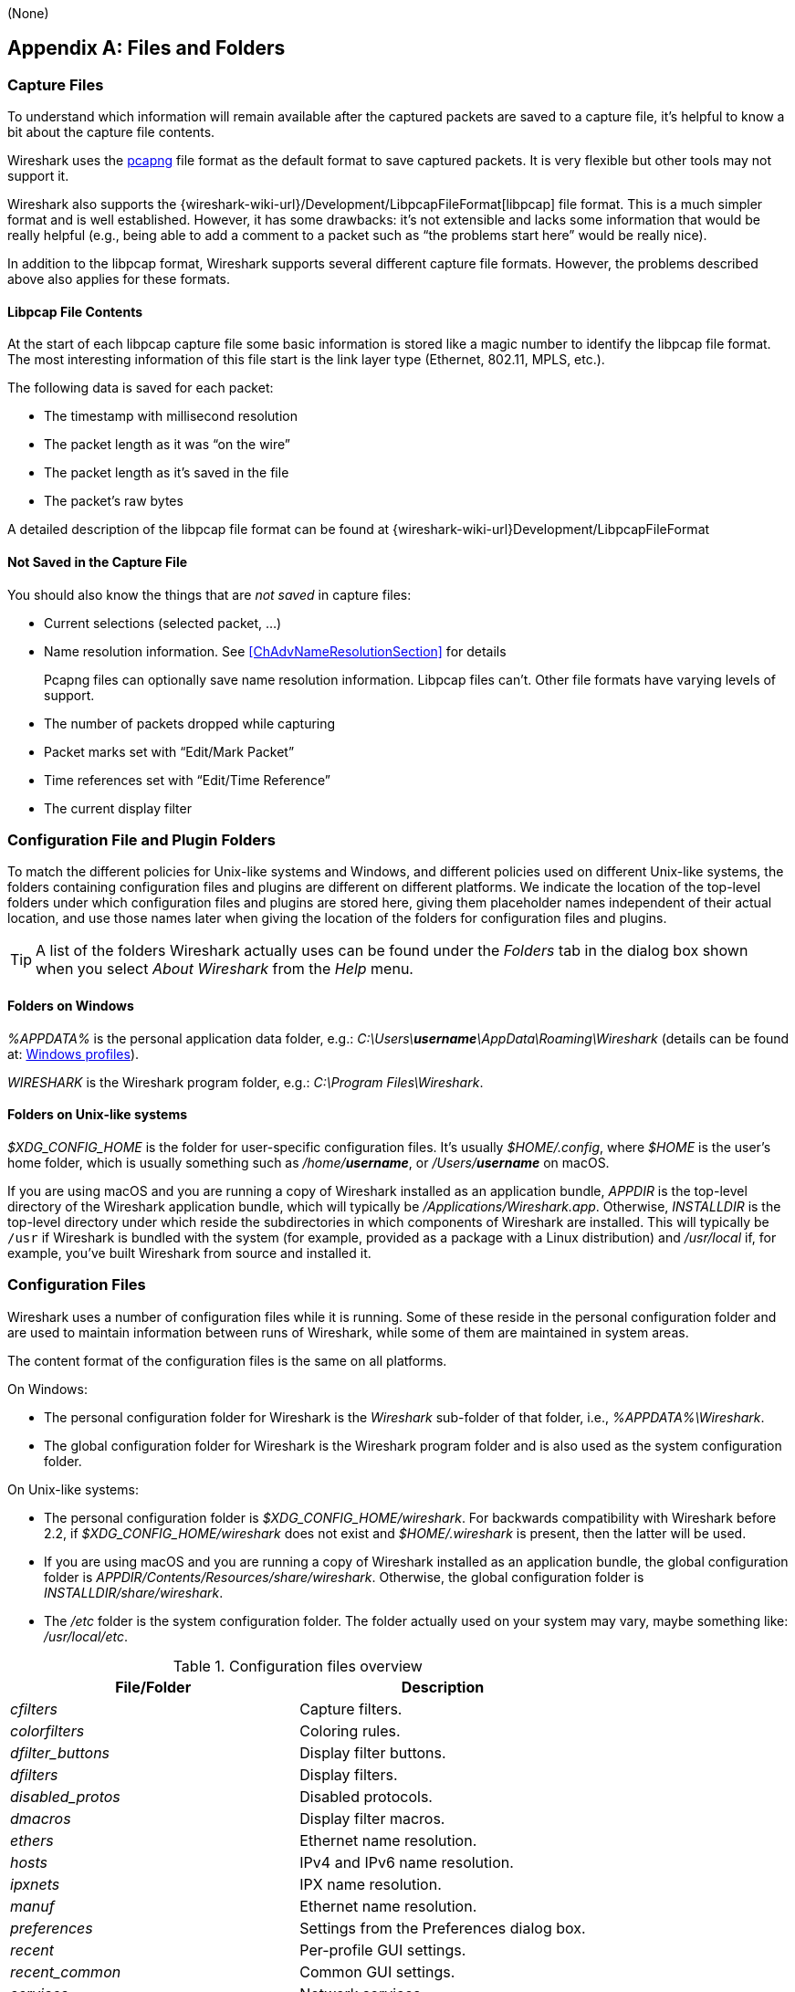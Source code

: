// WSUG Appendix Files

[#AppFiles]
(None)

[appendix]
== Files and Folders

[#ChAppFilesCaptureFilesSection]

=== Capture Files

To understand which information will remain available after the captured packets
are saved to a capture file, it’s helpful to know a bit about the capture file
contents.

Wireshark uses the
link:https://github.com/pcapng/pcapng[pcapng] file
format as the default format to save captured packets. It is very flexible
but other tools may not support it.

Wireshark also supports the
{wireshark-wiki-url}/Development/LibpcapFileFormat[libpcap] file
format. This is a much simpler format and is well established. However, it has
some drawbacks: it’s not extensible and lacks some information that would be
really helpful (e.g., being able to add a comment to a packet such as “the
problems start here” would be really nice).

In addition to the libpcap format, Wireshark supports several different capture
file formats. However, the problems described above also applies for these
formats.

[#ChIOFileContentSection]

==== Libpcap File Contents

At the start of each libpcap capture file some basic information is stored like
a magic number to identify the libpcap file format. The most interesting
information of this file start is the link layer type (Ethernet, 802.11,
MPLS, etc.).

The following data is saved for each packet:

* The timestamp with millisecond resolution

* The packet length as it was “on the wire”

* The packet length as it’s saved in the file

* The packet’s raw bytes

A detailed description of the libpcap file format can be found at
{wireshark-wiki-url}Development/LibpcapFileFormat

[#ChIOFileNotContentSection]

==== Not Saved in the Capture File

You should also know the things that are _not saved_ in capture files:

* Current selections (selected packet, ...)

* Name resolution information. See <<ChAdvNameResolutionSection>> for details
+
--
Pcapng files can optionally save name resolution information. Libpcap files
can’t. Other file formats have varying levels of support.
--

* The number of packets dropped while capturing

* Packet marks set with “Edit/Mark Packet”

* Time references set with “Edit/Time Reference”

* The current display filter

[#ChConfigurationPluginFolders]

=== Configuration File and Plugin Folders

To match the different policies for Unix-like systems and Windows, and
different policies used on different Unix-like systems, the folders
containing configuration files and plugins are different on different
platforms.  We indicate the location of the top-level folders under
which configuration files and plugins are stored here, giving them
placeholder names independent of their actual location, and use those
names later when giving the location of the folders for configuration
files and plugins.

[TIP]
====
A list of the folders Wireshark actually uses can be found under the _Folders_
tab in the dialog box shown when you select _About Wireshark_ from the _Help_
menu.
====

==== Folders on Windows

_%APPDATA%_ is the personal application data folder, e.g.:
_C:\Users{backslash}**username**\AppData\Roaming\Wireshark_ (details can be
found at: <<ChWindowsProfiles>>).

_WIRESHARK_ is the Wireshark program folder, e.g.: _C:\Program
Files\Wireshark_.

==== Folders on Unix-like systems

_$XDG_CONFIG_HOME_ is the folder for user-specific configuration files.
It’s usually _$HOME/.config_, where _$HOME_ is the user’s home folder, which
is usually something such as _/home/**username**_, or
_/Users/**username**_ on macOS.

If you are using macOS and you are running a copy of Wireshark
installed as an application bundle, _APPDIR_ is the top-level directory
of the Wireshark application bundle, which will typically be
_/Applications/Wireshark.app_.  Otherwise, _INSTALLDIR_ is the top-level
directory under which reside the subdirectories in which components of
Wireshark are installed.  This will typically be `/usr` if Wireshark is
bundled with the system (for example, provided as a package with a Linux
distribution) and _/usr/local_ if, for example, you’ve built Wireshark
from source and installed it.

[#ChAppFilesConfigurationSection]

=== Configuration Files

Wireshark uses a number of configuration files while it is running. Some of these
reside in the personal configuration folder and are used to maintain information
between runs of Wireshark, while some of them are maintained in system areas.

The content format of the configuration files is the same on all platforms.

On Windows:

* The personal configuration folder for Wireshark is the
_Wireshark_ sub-folder of that folder, i.e., _%APPDATA%\Wireshark_.

* The global configuration folder for Wireshark is the Wireshark program
folder and is also used as the system configuration folder.

On Unix-like systems:

* The personal configuration folder is
_$XDG_CONFIG_HOME/wireshark_.  For backwards compatibility with
Wireshark before 2.2, if _$XDG_CONFIG_HOME/wireshark_ does not
exist and _$HOME/.wireshark_ is present, then the latter will be used.

* If you are using macOS and you are running a copy of Wireshark
installed as an application bundle, the global configuration folder is
_APPDIR/Contents/Resources/share/wireshark_.  Otherwise, the
global configuration folder is _INSTALLDIR/share/wireshark_.

* The _/etc_ folder is the system configuration folder.  The folder
actually used on your system may vary, maybe something like:
_/usr/local/etc_.

[#AppFilesTabFolders]
.Configuration files overview
[options="header"]
|===
|File/Folder|Description
|_cfilters_|Capture filters.
|_colorfilters_|Coloring rules.
|__dfilter_buttons__|Display filter buttons.
|_dfilters_|Display filters.
|__disabled_protos__|Disabled protocols.
|__dmacros__|Display filter macros.
|_ethers_|Ethernet name resolution.
|_hosts_|IPv4 and IPv6 name resolution.
|_ipxnets_|IPX name resolution.
|_manuf_|Ethernet name resolution.
|_preferences_|Settings from the Preferences dialog box.
|_recent_|Per-profile GUI settings.
|__recent_common__|Common GUI settings.
|_services_|Network services.
|_ss7pcs_|SS7 point code resolution.
|_subnets_|IPv4 subnet name resolution.
|_vlans_|VLAN ID name resolution.
|_wka_|Well-known MAC addresses.
|===

[discrete]
===== File contents

cfilters::
+
--
This file contains all the capture filters that you have defined and saved. It
consists of one or more lines, where each line has the following format:

----
"<filter name>" <filter string>
----

At program start, if there is a _cfilters_ file in the personal
configuration folder, it is read.  If there isn’t a _cfilters_ file in
the personal configuration folder, then, if there is a _cfilters_ file
in the global configuration folder, it is read.

When you press the Save button in the “Capture Filters” dialog box,
all the current capture filters are written to the personal capture
filters file.
--

colorfilters::
+
--
This file contains all the color filters that you have defined and saved. It
consists of one or more lines, where each line has the following format:

----
@<filter name>@<filter string>@[<bg RGB(16-bit)>][<fg RGB(16-bit)>]
----

At program start, if there is a _colorfilters_ file in the personal
configuration folder, it is read.  If there isn’t a _colorfilters_ file
in the personal configuration folder, then, if there is a _colorfilters_
file in the global configuration folder, it is read.

When you press the Save button in the “Coloring Rules” dialog box,
all the current color filters are written to the personal color filters
file.
--

dfilter_buttons::
+
--
This file contains all the display filter buttons that you have defined and
saved. It consists of one or more lines, where each line has the following
format:

----
"TRUE/FALSE","<button label>","<filter string>","<comment string>"
----

where the first field is TRUE if the button is enabled (shown).

At program start, if there is a __dfilter_buttons__ file in the personal
configuration folder, it is read. If there isn’t a __dfilter_buttons__ file
in the personal configuration folder, then, if there is a __dfilter_buttons__
file in the global configuration folder, it is read.

When you save any changes to the filter buttons, all the current display
filter buttons are written to the personal display filter buttons file.
--

dfilters::
+
--
This file contains all the display filters that you have defined and saved. It
consists of one or more lines, where each line has the following format:

----
"<filter name>" <filter string>
----

At program start, if there is a _dfilters_ file in the personal
configuration folder, it is read.  If there isn’t a _dfilters_ file in
the personal configuration folder, then, if there is a _dfilters_ file
in the global configuration folder, it is read.

When you press the Save button in the “Display Filters” dialog box,
all the current display filters are written to the personal display
filters file.
--

disabled_protos::
+
--
Each line in this file specifies a disabled protocol name. The following are
some examples:

----
tcp
udp
----

At program start, if there is a __disabled_protos__ file in the global
configuration folder, it is read first.  Then, if there is a
__disabled_protos__ file in the personal configuration folder, that is
read; if there is an entry for a protocol set in both files, the setting
in the personal disabled protocols file overrides the setting in the
global disabled protocols file.

When you press the Save button in the “Enabled Protocols” dialog box,
the current set of disabled protocols is written to the personal
disabled protocols file.
--

dmacros::
+
--
This file contains all the display filter macros that you have defined and saved.
It consists of one or more lines, where each line has the following format:

----
"<macro name>" <macro expression>
----

At program start, if there is a __dmacros__ file in the personal
configuration folder, it is read. If there isn’t a __dmacros__ file
in the personal configuration folder, then, if there is a __dmacros__
file in the global configuration folder, it is read.

In versions of Wireshark prior to 4.4, the display filter macros were
stored in a __dfilter_macros__ file with a somewhat different format,
a <<ChUserTable,UAT>>. At program start if the __dmacros__ file
is not found a __dfilter_macros__ file is looked for in the personal and
global configuration folders and converted to the new format.

When you press the Save button in the "Display Filter Macros" dialog box,
all the current display filter macros are written to the personal display
filter macros file.

More information about Display Filter Macros is available in
<<ChWorkDefineFilterMacrosSection>>
--

ethers::
+
--
When Wireshark is trying to translate a hardware MAC or EUI-64 address to
a name, it consults the _ethers_ file in the personal configuration
folder first.  If the address is not found in that file, Wireshark
consults the _ethers_ file in the system configuration folder.

This file has a similar format to the _/etc/ethers_ file on some UNIX-like systems.
Each line in these files consists of one hardware address and name separated by
whitespace (tabs or spaces). The hardware addresses are expressed as pairs
of hexadecimal digits separated by colons (:), dashes (-), or periods(.), with
the same separator used in the entire address. A `#` can be used to indicate
a comment that extends to the rest of the line. NIS lookups, as in some
UNIX-like systems, are not supported. Both 6 byte MAC and 8 byte EUI-64 addresses
are supported. The following are some examples:

----
ff-ff-ff-ff-ff-ff    Broadcast
c0-00-ff-ff-ff-ff    TR_broadcast
00.2b.08.93.4b.a1    Freds_machine
00:00:00:00:00:00:00:00    zb_zero_broadcast
----

The settings from this file are read in at program start, and reloaded when
opening a new capture file or changing the configuration profile, and never
written by Wireshark.
--

hosts::
+
--
Wireshark uses the entries in the _hosts_ files to translate IPv4 and
IPv6 addresses into names.

At program start, if there is a _hosts_ file in the global configuration
folder, it is read first.  Then, if there is a _hosts_ file in the
personal configuration folder, that is read; if there is an entry for a
given IP address in both files, the setting in the personal hosts file
overrides the entry in the global hosts file.

This file has the same format as the usual _/etc/hosts_ file on Unix systems.

An example is:

----
# Comments must be prepended by the # sign!
192.168.0.1 homeserver
----

The settings from this file are read in at program start, and reloaded when
opening a new capture file or changing the configuration profile, and never
written by Wireshark.
--

ipxnets::
+
--
When Wireshark is trying to translate an IPX network number to
a name, it consults the _ipxnets_ file in the personal configuration
folder first.  If the address is not found in that file, Wireshark
consults the _ipxnets_ file in the system configuration folder.


An example is:
----
C0.A8.2C.00      HR
c0-a8-1c-00      CEO
00:00:BE:EF      IT_Server1
110f             FileServer3
----

The settings from this file are read in when an IPX network number is to
be translated to a name, and never written by Wireshark.
--

manuf::
+
--
At program start, if there is a _manuf_ file in the global configuration
folder, it is read first.  Then, if there is a _manuf_ file in the personal
configuration folder, that is read; if there is an entry for a given address
prefix in both files, the setting in the personal file overrides the entry
in the global file.

The entries in this file are used to translate MAC address prefixes into short and long manufacturer names.
Each line consists of a MAC address prefix followed by an abbreviated manufacturer name and the full manufacturer name.
Prefixes 24 bits long by default and may be followed by an optional length.
Note that this is not the same format as the _ethers_ file, which does not
allow prefix lengths.

Examples are:

----
00:00:01        Xerox   Xerox Corporation
00:50:C2:00:30:00/36      Microsof        Microsoft
----

In earlier versions of Wireshark, official information from the IEEE
Registration Authority was distributed in this format as the _manuf_ file
in the global configuration folder. In current versions of Wireshark, this
information is compiled into the program to speed startup, but if a file
is present in the global configuration folder it is still read, and can
be used to supplement or replace the official data just as the personal
file does. The compiled-in information can be written out in this format
as a report with `tshark -G manuf`.

The settings from this file are read in at program start, and reloaded when
opening a new capture file or changing the configuration profile, and never
written by Wireshark.
--

preferences::
+
--
This file contains your Wireshark preferences, including defaults for capturing
and displaying packets. It is a simple text file containing statements of the
form:

----
variable: value
----

At program start, if there is a _preferences_ file in the global
configuration folder, it is read first.  Then, if there is a
_preferences_ file in the personal configuration folder, that is read;
if there is a preference set in both files, the setting in the personal
preferences file overrides the setting in the global preference file.

If you press the Save button in the “Preferences” dialog box, all the
current settings are written to the personal preferences file.
--

recent::
+
--
This file contains GUI settings that are specific to the current profile, such as column widths and toolbar visibility.
It is a simple text file containing statements of the form:

----
variable: value
----

It is read at program start and written when preferences are saved and at program exit.
It is also written and read whenever you switch to a different profile.
--

recent_common::
+
--
This file contains common GUI settings, such as recently opened capture files, recently used filters, and window geometries.
It is a simple text file containing statements of the form:

----
variable: value
----

It is read at program start and written when preferences are saved and at program exit.
--

services::
+
--
Wireshark uses the _services_ files to translate port numbers into names.

At program start, if there is a _services_ file in the global
configuration folder, it is read first.  Then, if there is a _services_
file in the personal configuration folder, that is read; if there is an
entry for a given port number in both files, the setting in the personal
_services_ file overrides the entry in the global _services_ file.
The format is that of the standard _services(5)_ file on UNIX-compatible
systems.

An example is:

----
mydns       5045/udp     # My own Domain Name Server
mydns       5045/tcp     # My own Domain Name Server
----

In earlier versions of Wireshark, official information from the IANA
Service Name and Transport Protocol Port Number Registry was distributed
in this format as the _services_ file in the global configuration folder.
In current versions of Wireshark, this information is compiled into the
program to speed startup, but if a file is present in the global configuration
folder it is still read, and can be used to supplement or replace the official
data just as the personal file does. The compiled-in information can be
written out in this format as a report with `tshark -G services`.

The settings from this file are read in at program start, and reloaded when
opening a new capture file or changing the configuration profile, and never
written by Wireshark.
--

ss7pcs::
+
--
Wireshark uses the _ss7pcs_ file to translate SS7 point codes to node names.

At program start, if there is a _ss7pcs_ file in the personal
configuration folder, it is read.

Each line in this file consists of one network indicator followed by a dash followed by a point code in decimal and a node name separated by whitespace or tab.

An example is:
----
2-1234 MyPointCode1
----

The settings from this file are read in at program start, and reloaded when
opening a new capture file opens or changing the configuration profile,
and never written by Wireshark.
--

subnets::
+
--
Wireshark uses the __subnets__ file to translate an IPv4 address into a
subnet name.  If no exact match from a __hosts__ file or from DNS is
found, Wireshark will attempt a partial match for the subnet of the
address.

At program start, if there is a _subnets_ file in the personal
configuration folder, it is read first.  Then, if there is a _subnets_
file in the global configuration folder, that is read; if there is a
preference set in both files, the setting in the global preferences file
overrides the setting in the personal preference file.

Each line in one of these files consists of an IPv4 address, a subnet
mask length separated only by a “/” and a name separated by whitespace.
While the address must be a full IPv4 address, any values beyond the
mask length are subsequently ignored.

An example is:
----
# Comments must be prepended by the # sign!
192.168.0.0/24 ws_test_network
----

A partially matched name will be printed as “subnet-name.remaining-address”.
For example, “192.168.0.1” under the subnet above would be printed as
“ws_test_network.1”; if the mask length above had been 16 rather than 24, the
printed address would be “ws_test_network.0.1”.

The settings from this file are read in at program start, and reloaded when
opening a new capture file or changing the configuration profile, and never
written by Wireshark.

The __subnets__ file also changes the behavior of the Endpoints and
Conversations Statistics dialogs for the IPv4 protocol when the IPv4 user
preference _Aggregate subnets in Statistics Dialogs_ is enabled. In this
case, when an IPv4 address matches a subnet, the statistics dialog will
show this subnet instead of the IPv4 address.
--

vlans::
+
--
Wireshark uses the _vlans_ file to translate VLAN tag IDs into names.

If there is a _vlans_ file in the currently active profile folder, it is used. Otherwise, the _vlans_ file in the personal configuration folder is used.

Each line in this file consists of one VLAN tag ID and a describing name separated by whitespace or tab.

An example is:
----
123     Server-LAN
2049    HR-Client-LAN
----

The settings from this file are read in when a VLAN ID is to be translated
to a name, and never written by Wireshark.
--

wka::
+
--
At program start, if there is a _wka_ file in the global configuration folder,
it is read.

The entries in this file are used to translate MAC addresses and MAC address
prefixes into names. The format is that of the _manuf_ file. This file is
distributed with Wireshark, and contains data assembled from various non IEEE
but respected sources.

The settings from this file are read in at program start, and reloaded when
opening a new capture file or changing the configuration profile, and never
written by Wireshark.
--

[#ChPluginFolders]

=== Plugin folders

Wireshark supports plugins for various purposes.  Plugins can either be
scripts written in Lua or code written in C or {cpp} and compiled to
machine code.

Wireshark looks for plugins in both a personal plugin folder and a
global plugin folder.  Lua plugins are stored in the plugin folders;
compiled plugins are stored in subfolders of the plugin folders, with
the subfolder name being the Wireshark minor version number (X.Y). There is
another hierarchical level for each Wireshark plugin type (libwireshark,
libwiretap and codecs). So for example the location for a libwireshark plugin
_foo.so_ (_foo.dll_ on Windows) would be _PLUGINDIR/X.Y/epan_
(libwireshark used to be called libepan; the other folder names are _codecs_
and _wiretap_).

On Windows:

* The personal plugin folder is _%APPDATA%\Wireshark\plugins_.

* The global plugin folder is _WIRESHARK\plugins_.

On Unix-like systems:

* The personal plugin folder is _~/.local/lib/wireshark/plugins_.

[NOTE]
====
To provide better support for binary plugins this folder changed in Wireshark 2.5.
It is recommended to use the new folder but *for Lua scripts only* you may
continue to use _$XDG_CONFIG_HOME/wireshark/plugins_ for backward-compatibility.
This is useful to have older versions of Wireshark installed side-by-side. In case
of duplicate file names between old and new the new folder wins.
====

* If you are running on macOS and Wireshark is installed as an
application bundle, the global plugin folder is
_%APPDIR%/Contents/PlugIns/wireshark_, otherwise it’s
_INSTALLDIR/lib/wireshark/plugins_.

[#ChWindowsFolder]

=== Windows folders

Here you will find some details about the folders used in Wireshark on different
Windows versions.

As already mentioned, you can find the currently used folders in the “About
Wireshark” dialog.

[#ChWindowsProfiles]

==== Windows profiles

Windows uses some special directories to store user configuration files which
define the “user profile”. This can be confusing, as the default directory
location changed from Windows version to version and might also be different for
English and internationalized versions of Windows.

[NOTE]
====
If you’ve upgraded to a new Windows version, your profile might be kept in the
former location. The defaults mentioned here might not apply.
====

The following guides you to the right place where to look for Wireshark’s
profile data.

Windows 10, Windows 8.1, Windows 8, Windows 7, Windows Vista, and associated server editions::
_C:\Users{backslash}**username**\AppData\Roaming\Wireshark_.

Windows XP and Windows Server 2003 footnote:historical[No longer supported by Wireshark. For historical reference only.]::
_C:\Documents and Settings{backslash}**username**\Application Data_. “Documents and
Settings” and “Application Data” might be internationalized.

[#ChWindowsRoamingProfiles]

==== Windows roaming profiles

Some larger Windows environments use roaming profiles. If this is the case the
configurations of all programs you use won’t be saved on your local hard drive.
They will be stored on the domain server instead.

Your settings will travel with you from computer to computer with one exception.
The “Local Settings” folder in your profile data (typically something like:
_C:\Documents and Settings{backslash}**username**\Local Settings_) will not be
transferred to the domain server. This is the default for temporary capture
files.

[#ChWindowsTempFolder]

==== Windows temporary folder

Wireshark uses the folder which is set by the TMPDIR or TEMP environment
variable. This variable will be set by the Windows installer.

Windows 10, Windows 8.1, Windows 8, Windows 7, Windows Vista, and associated server editions::
_C:\Users{backslash}**username**\AppData\Local\Temp_

Windows XP and Windows Server 2003 footnote:historical[]::
_C:\Documents and Settings{backslash}**username**\Local Settings\Temp_

// End of WSUG Appendix Files
